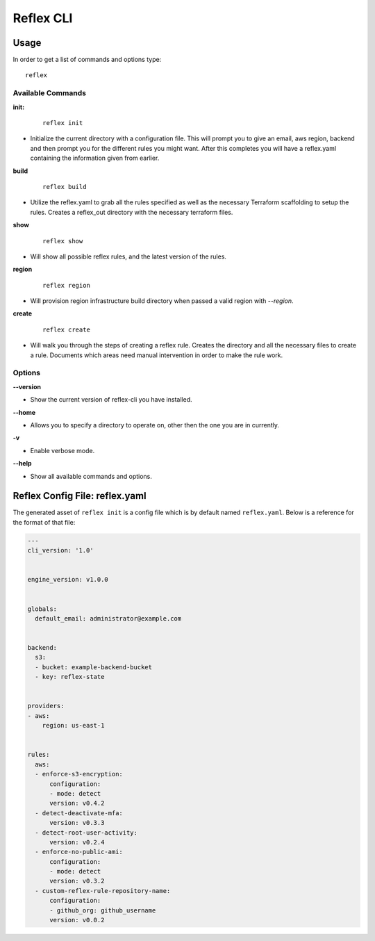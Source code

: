 ==================================
Reflex CLI
==================================

Usage
----------------------------------
In order to get a list of commands and options type:
::

  reflex

Available Commands
^^^^^^^^^^^^^^^^^^^
**init:**

 ::

  reflex init

- Initialize the current directory with a configuration file. This will prompt you to give an email, aws region, backend and then prompt you for the different rules you might want. After this completes you will have a reflex.yaml containing the information given from earlier.

**build**

 ::

  reflex build

- Utilize the reflex.yaml to grab all the rules specified as well as the necessary Terraform scaffolding to setup the rules. Creates a reflex_out directory with the necessary terraform files.

**show**

 ::

  reflex show

- Will show all possible reflex rules, and the latest version of the rules.

**region**

 ::

  reflex region

- Will provision region infrastructure build directory when passed a valid region with `--region`. 


**create**

 ::

  reflex create

- Will walk you through the steps of creating a reflex rule. Creates the directory and all the necessary files to create a rule. Documents which areas need manual intervention in order to make the rule work.

Options
^^^^^^^^^^^

**--version**

- Show the current version of reflex-cli you have installed.

**--home**

- Allows you to specify a directory to operate on, other then the one you are in currently.

**-v**

- Enable verbose mode.

**--help**

- Show all available commands and options.

Reflex Config File: reflex.yaml
----------------------------------
The generated asset of ``reflex init`` is a config file which is by default named ``reflex.yaml``. Below is a reference for the format of that file:

.. code-block:: yaml

  ---
  cli_version: '1.0'


  engine_version: v1.0.0


  globals:
    default_email: administrator@example.com


  backend:
    s3:
    - bucket: example-backend-bucket
    - key: reflex-state


  providers:
  - aws:
      region: us-east-1


  rules:
    aws:
    - enforce-s3-encryption:
        configuration:
        - mode: detect
        version: v0.4.2
    - detect-deactivate-mfa:
        version: v0.3.3
    - detect-root-user-activity:
        version: v0.2.4
    - enforce-no-public-ami:
        configuration:
        - mode: detect
        version: v0.3.2
    - custom-reflex-rule-repository-name:
        configuration:
        - github_org: github_username
        version: v0.0.2
